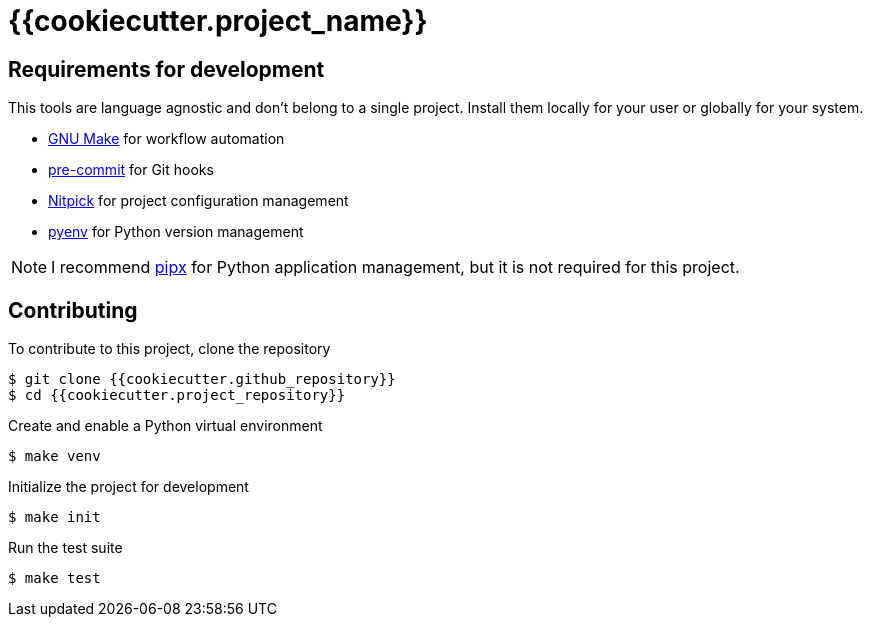 = {{cookiecutter.project_name}}

== Requirements for development

This tools are language agnostic and don't belong to a single project.
Install them locally for your user or globally for your system.

- https://www.gnu.org/software/make/[GNU Make] for workflow automation
- https://github.com/pre-commit/pre-commit[pre-commit] for Git hooks
- https://github.com/andreoliwa/nitpick[Nitpick] for project configuration management
- https://github.com/pyenv/pyenv[pyenv] for Python version management

NOTE: I recommend https://github.com/pipxproject/pipx[pipx] for Python application management, but it is not required for this project.

== Contributing

To contribute to this project, clone the repository

[source,console]
----
$ git clone {{cookiecutter.github_repository}}
$ cd {{cookiecutter.project_repository}}
----

Create and enable a Python virtual environment

[source,console]
----
$ make venv
----

Initialize the project for development

[source,console]
----
$ make init
----

Run the test suite

[source,console]
----
$ make test
----
